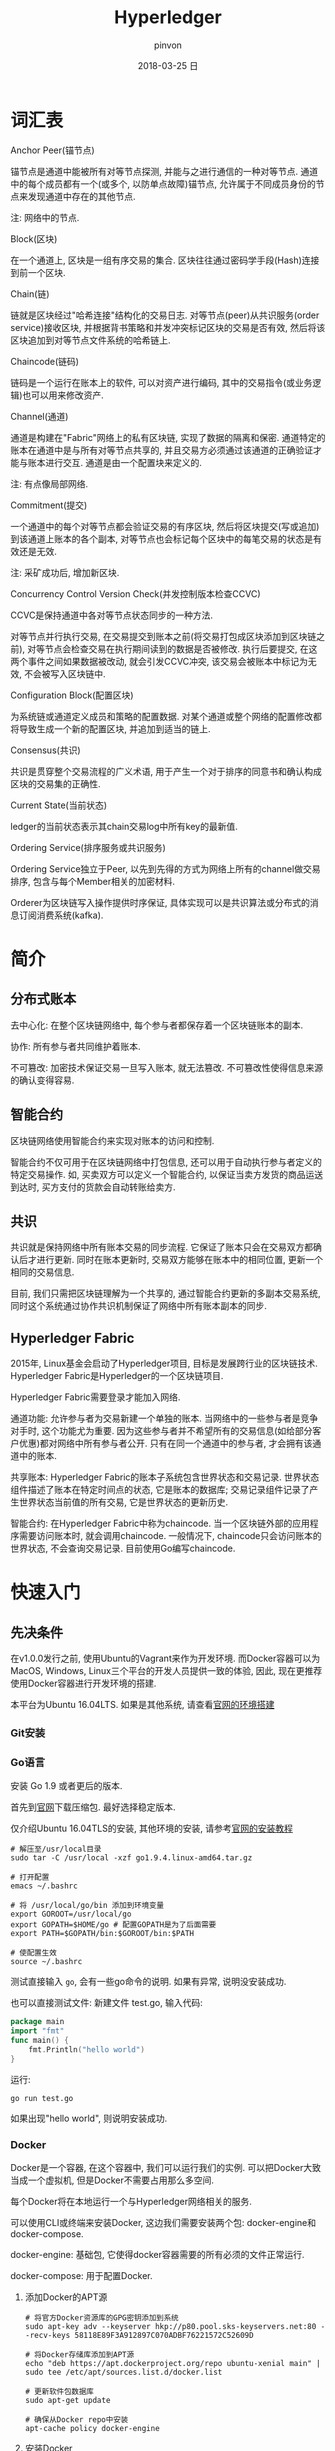 #+TITLE:       Hyperledger
#+AUTHOR:      pinvon
#+EMAIL:       pinvon@ubuntu
#+DATE:        2018-03-25 日
#+URI:         /blog/%y/%m/%d/hyperledger
#+KEYWORDS:    <TODO: insert your keywords here>
#+TAGS:        BlockChain
#+LANGUAGE:    en
#+OPTIONS:     H:3 num:nil toc:t \n:nil ::t |:t ^:nil -:nil f:t *:t <:t
#+DESCRIPTION: <TODO: insert your description here>

* 词汇表

***** Anchor Peer(锚节点)

锚节点是通道中能被所有对等节点探测, 并能与之进行通信的一种对等节点. 通道中的每个成员都有一个(或多个, 以防单点故障)锚节点, 允许属于不同成员身份的节点来发现通道中存在的其他节点.

注: 网络中的节点.

***** Block(区块)

在一个通道上, 区块是一组有序交易的集合. 区块往往通过密码学手段(Hash)连接到前一个区块.

***** Chain(链)

链就是区块经过"哈希连接"结构化的交易日志. 对等节点(peer)从共识服务(order service)接收区块, 并根据背书策略和并发冲突标记区块的交易是否有效, 然后将该区块追加到对等节点文件系统的哈希链上.

***** Chaincode(链码)

链码是一个运行在账本上的软件, 可以对资产进行编码, 其中的交易指令(或业务逻辑)也可以用来修改资产.

***** Channel(通道)

通道是构建在"Fabric"网络上的私有区块链, 实现了数据的隔离和保密. 通道特定的账本在通道中是与所有对等节点共享的, 并且交易方必须通过该通道的正确验证才能与账本进行交互. 通道是由一个配置块来定义的.

注: 有点像局部网络.

***** Commitment(提交)

一个通道中的每个对等节点都会验证交易的有序区块, 然后将区块提交(写或追加)到该通道上账本的各个副本, 对等节点也会标记每个区块中的每笔交易的状态是有效还是无效.

注: 采矿成功后, 增加新区块.

***** Concurrency Control Version Check(并发控制版本检查CCVC)

CCVC是保持通道中各对等节点状态同步的一种方法.

对等节点并行执行交易, 在交易提交到账本之前(将交易打包成区块添加到区块链之前), 对等节点会检查交易在执行期间读到的数据是否被修改. 执行后要提交, 在这两个事件之间如果数据被改动, 就会引发CCVC冲突, 该交易会被账本中标记为无效, 不会被写入区块链中.

***** Configuration Block(配置区块)

为系统链或通道定义成员和策略的配置数据. 对某个通道或整个网络的配置修改都将导致生成一个新的配置区块, 并追加到适当的链上.

***** Consensus(共识)

共识是贯穿整个交易流程的广义术语, 用于产生一个对于排序的同意书和确认构成区块的交易集的正确性.

***** Current State(当前状态)

ledger的当前状态表示其chain交易log中所有key的最新值.

***** Ordering Service(排序服务或共识服务)

Ordering Service独立于Peer, 以先到先得的方式为网络上所有的channel做交易排序, 包含与每个Member相关的加密材料.

Orderer为区块链写入操作提供时序保证, 具体实现可以是共识算法或分布式的消息订阅消费系统(kafka).

* 简介

** 分布式账本

去中心化: 在整个区块链网络中, 每个参与者都保存着一个区块链账本的副本.

协作: 所有参与者共同维护着账本.

不可篡改: 加密技术保证交易一旦写入账本, 就无法篡改. 不可篡改性使得信息来源的确认变得容易.

** 智能合约

区块链网络使用智能合约来实现对账本的访问和控制.

智能合约不仅可用于在区块链网络中打包信息, 还可以用于自动执行参与者定义的特定交易操作. 如, 买卖双方可以定义一个智能合约, 以保证当卖方发货的商品运送到达时, 买方支付的货款会自动转账给卖方.

** 共识

共识就是保持网络中所有账本交易的同步流程. 它保证了账本只会在交易双方都确认后才进行更新. 同时在账本更新时, 交易双方能够在账本中的相同位置, 更新一个相同的交易信息.

目前, 我们只需把区块链理解为一个共享的, 通过智能合约更新的多副本交易系统, 同时这个系统通过协作共识机制保证了网络中所有账本副本的同步.

** Hyperledger Fabric

2015年, Linux基金会启动了Hyperledger项目, 目标是发展跨行业的区块链技术. Hyperledger Fabric是Hyperledger的一个区块链项目.

Hyperledger Fabric需要登录才能加入网络.

通道功能: 允许参与者为交易新建一个单独的账本. 当网络中的一些参与者是竞争对手时, 这个功能尤为重要. 因为这些参与者并不希望所有的交易信息(如给部分客户优惠)都对网络中所有参与者公开. 只有在同一个通道中的参与者, 才会拥有该通道中的账本.

共享账本: Hyperledger Fabric的账本子系统包含世界状态和交易记录. 世界状态组件描述了账本在特定时间点的状态, 它是账本的数据库; 交易记录组件记录了产生世界状态当前值的所有交易, 它是世界状态的更新历史.

智能合约: 在Hyperledger Fabric中称为chaincode. 当一个区块链外部的应用程序需要访问账本时, 就会调用chaincode. 一般情况下, chaincode只会访问账本的世界状态, 不会查询交易记录. 目前使用Go编写chaincode.

* 快速入门

** 先决条件

在v1.0.0发行之前, 使用Ubuntu的Vagrant来作为开发环境. 而Docker容器可以为MacOS, Windows, Linux三个平台的开发人员提供一致的体验, 因此, 现在更推荐使用Docker容器进行开发环境的搭建.

本平台为Ubuntu 16.04LTS. 如果是其他系统, 请查看[[http://hyperledger-fabric.readthedocs.io/en/latest/dev-setup/devenv.html][官网的环境搭建]]

*** Git安装

*** Go语言

安装 Go 1.9 或者更后的版本.

首先到[[https://golang.org/dl/][官网]]下载压缩包. 最好选择稳定版本.

仅介绍Ubuntu 16.04TLS的安装, 其他环境的安装, 请参考[[https://golang.org/doc/install][官网的安装教程]]

#+BEGIN_SRC Shell
# 解压至/usr/local目录
sudo tar -C /usr/local -xzf go1.9.4.linux-amd64.tar.gz

# 打开配置
emacs ~/.bashrc

# 将 /usr/local/go/bin 添加到环境变量
export GOROOT=/usr/local/go
export GOPATH=$HOME/go # 配置GOPATH是为了后面需要
export PATH=$GOPATH/bin:$GOROOT/bin:$PATH

# 使配置生效
source ~/.bashrc
#+END_SRC

测试直接输入 =go=, 会有一些go命令的说明. 如果有异常, 说明没安装成功. 

也可以直接测试文件: 新建文件 test.go, 输入代码:
#+BEGIN_SRC GO
package main
import "fmt"
func main() {
	fmt.Println("hello world")
}
#+END_SRC

运行:
#+BEGIN_SRC Shell
go run test.go
#+END_SRC

如果出现"hello world", 则说明安装成功.


*** Docker

Docker是一个容器, 在这个容器中, 我们可以运行我们的实例. 可以把Docker大致当成一个虚拟机, 但是Docker不需要占用那么多空间.

每个Docker将在本地运行一个与Hyperledger网络相关的服务.

可以使用CLI或终端来安装Docker, 这边我们需要安装两个包: docker-engine和docker-compose.

docker-engine: 基础包, 它使得docker容器需要的所有必须的文件正常运行.

docker-compose: 用于配置Docker.

**** 添加Docker的APT源

#+BEGIN_SRC Shell
# 将官方Docker资源库的GPG密钥添加到系统
sudo apt-key adv --keyserver hkp://p80.pool.sks-keyservers.net:80 --recv-keys 58118E89F3A912897C070ADBF76221572C52609D

# 将Docker存储库添加到APT源
echo "deb https://apt.dockerproject.org/repo ubuntu-xenial main" | sudo tee /etc/apt/sources.list.d/docker.list

# 更新软件包数据库
sudo apt-get update

# 确保从Docker repo中安装
apt-cache policy docker-engine
#+END_SRC

**** 安装Docker

#+BEGIN_SRC Shell
sudo apt-get install -y docker-engine

# 开启docker服务
sudo service docker start

# 让docker服务开机自启动
sudo systemctl enable docker

# 如果要取消开机自动启动, 则输入
sudo systemctl disable docker

# 测试docker是否在运行
docker

# 使用pip安装docker-compose
sudo pip install docker-compose
#+END_SRC

关于Docker的安装, 到此结束.

默认情况下, 运行docker需要root权限, 也可以用安装docker的用户运行. 但是如果其他用户想要运行docker, 则会出错. 可以通过如下命令, 使用户有权限运行docker:
#+BEGIN_SRC Shell
sudo usermod -aG docker username
#+END_SRC

*** 安装Pip
** 安装Hyperledger Fabric

*** 创建GOPATH

#+BEGIN_SRC Shell
mkdir -p $GOPATH

cd $GOPATH
mkdir src
cd src
mkdir github.com
cd github.com
mkdir hyperledger
cd hyperledger
#+END_SRC

*** 获取Fabric源码

在hyperledger目录下, 执行如下命令:
#+BEGIN_SRC Shell
git clone https://github.com/hyperledger/fabric.git
#+END_SRC
*** 编译

**** 编译Fabric工具

configtxgen工具用来配置Fabric的通道. 它的配置参数主要由 =configtx.yaml= 文件提供.

cryptogen工具可以快速地根据配置自动批量生成所需要的密钥及证书文件. 它的配置参数主要由 =crypto-config.yaml= 文件提供.

在 =fabric= 目录下, 编译 =configtxgen=:
#+BEGIN_SRC Shell
sudo apt install libtool libltdl-dev
make configtxgen
#+END_SRC

如果出现下图所示的提示, 说明编译成功.
[[./3.png]]

编译后的执行文件放在 =fabric/build/bin/configtxgen=.

如果出现 =find: `/src/github.com/hyperledger/fabric/core/chaincode/shim': 没有那个文件或目录=, 说明 =GOPATH= 没有配置好, 或者配置了之后没有 =source ~/.bashrc=.

cryptogen工具的编译方式也一样:
#+BEGIN_SRC Shell
make cryptogen
#+END_SRC


使用configtxgen工具, 生成通道的区块并配置.
#+BEGIN_SRC Shell
cd examples/e2e_cli
./generateArtifacts.sh 
#+END_SRC

成功后会有类似如下的输出:
[[./4.png]]

***** 弯路

这一小节的东西是我编译时走的弯路, 直接使用 =make docker= 碰到了许多错误. 如果和我一样遇到错误了, 先跳到本小节的最后, 先手动安装 go tools.

我们有了初始块, 需要容器来运行区块链网络. Hyperledger Fabric建议使用容器来做这些工作, 以便将其与主机任务分离, 并实现定制和调整. 因此, 需要下载相应的镜像文件. 回到 =fabric= 目录, 执行:
#+BEGIN_SRC Shell
make docker
#+END_SRC
如果成功, 则如下图所示, 正在下载镜像文件:

[[./6.png]]

如果出现如下问题:

[[./5.png]]

说明当前用户没有权限来运行docker. 执行以下语句:
#+BEGIN_SRC Shell
sudo usermod -aG docker $USER
# 重启
#+END_SRC

如果编译golint时报错, 一般是因为下载超时, hyperledger fabric是使用go语言编写的, 需要依赖一些工具或者第三方库, 但是因为谷歌有些东西被墙了, 所以要自己手动下载并安装.
#+BEGIN_SRC Shell
mkdir -p $GOPATH/src/golang.org/x
cd $GOPATH/src/golang.org/x
git clone https://github.com/golang/tools.git

# 下载完成后执行以下命令
go get github.com/kardianos/govendor
go get github.com/golang/lint/golint
go get golang.org/x/tools/cmd/goimports
go get github.com/onsi/ginkgo/ginkgo
go get github.com/axw/gocov/...
go get github.com/client9/misspell/cmd/misspell
go get github.com/AlekSi/gocov-xml
go get github.com/golang/protobuf/protoc-gen-go
#+END_SRC

***** Orderer节点的编译

Orderer节点容器里面运行的是Orderer服务, 要想生成Orderer镜像, 就需要先编译出Orderer程序.
#+BEGIN_SRC Shell
make orderer
#+END_SRC

***** Peer节点的编译

Chaincode运行在Peer所在的机器上, 需要给Chaincode准备运行的基础环境, 即ccenv和javaenv两个镜像. 由于被墙, 需要先将之前go的工具拷贝进来.

#+BEGIN_SRC Shell
cp $GOPATH/src/bin/* ./build/docker/gotools/bin/
make peer
#+END_SRC

成功之后显示如下:
[[./7.png]]


使用命令 =docker image= 可查看已安装的镜像文件.

现在, 可以进入 =example/e2e_cli=, 使用脚本, 一键启动程序.
#+BEGIN_SRC Shell
# 开启
./network_setup.sh up [channel-id is optional]

# 关闭
./network_setup.sh down
#+END_SRC

为了加快部署过程, hyperledger提供了一个脚本来执行所有任务. 该脚本会生成配置结果, 本地网络, Chaincode测试.

进入 =examples/e2e_cli= 目录, 从Docker Hub获取镜像:
#+BEGIN_SRC Shell
# 使脚本可执行
chmod +x download-dockerimages.sh

# 执行脚本
./download-dockerimages.sh
#+END_SRC

***** Docker镜像

前面只是生成了Fabric的二进制文件, 不能直接使用. 需要将这些文件打包到Docker镜像中.


#+BEGIN_SRC Shell
# 生成Orderer镜像
make orderer-docker

# 生成Peer镜像
make peer-docker

# fabric-tools镜像
make tools-docker

# 查看docker镜像文件
docker images
#+END_SRC

***** 其他Docker镜像

CouchDB做状态数据库, Kafka做共识, Zookeeper做Kafka的高可用支持. 直接使用以下命令生成:
#+BEGIN_SRC Shell
make docker
#+END_SRC

*** 运行

configtxgen工具会生成两个内容: Orderer的bootstrap block和Fabric的channel configuration transaction.

orderer block: ordering服务的创世区块(第一个区块).

channel transaction: 在 create channel 时会被广播给orderer.

configtx.yaml: 给出网络的定义, 拓扑结构.

crypto-config目录: 包含每个实体的admin证书, ca证书, 签名证书, 私钥等.

generateArtifacts.sh: 该脚本自动为我们生成启动网络所需的配置及创世区块. 如果之前使用过 =network_setup.sh=, 则先将 =channel-artifact目录= 里的可见文件都删除, 隐藏文件不用删, 再将 =crypto-config= 目录直接删除.


启动网络:
#+BEGIN_SRC 
cd examples/e2e_cli
./network_setup.sh up [channel-id-optional]
#+END_SRC

出现如下界面, 说明网络启动运行, 并测试成功:

[[./8.png]]

停止网络有两种方法:

第一种:
#+BEGIN_SRC Shell
# 新开一个终端, 进入examples/e2e_cli
rm -f $(docker ps -aq)

# 查看镜像
docker images

# 将dev-peerx.orgx.example字样的镜像文件删除
# 输入其image id的前6位
docker rmi -f 07032a eb54b1 a9ad47

# 删除配置结果
rm ./ channel-artifacts/channel.tx
#+END_SRC

第二种:
#+BEGIN_SRC Shell
./network_setup.sh down
# 该命令会自动删除启动网络时生成的镜像文件和配置文件
#+END_SRC

*** 手动运行

之前是使用脚本一键启动, 关闭. 我们可以手动来做一遍, 这样就明白背后发生了什么事.

进入 =examples/e2e_cli= 目录.

打开 =docker-compose-cli.yaml=, 找到启动 =script.sh= 的语句, 注释掉.
#+BEGIN_SRC Shell
    working_dir: /opt/gopath/src/github.com/hyperledger/fabric/peer
    # command: /bin/bash -c './scripts/script.sh ${CHANNEL_NAME}; sleep $TIMEOUT'
#+END_SRC

**** 启动网络

 #+BEGIN_SRC Shell
 docker-compose -f docker-compose-cli.yaml up
 #+END_SRC

**** 创建Channel

Channel在逻辑上将我们自己编写的Chaincode与其他的Chaincode区分开来.

进入Cli镜像:
#+BEGIN_SRC Shell
docker exec -it cli bash
#+END_SRC

仅以peer0节点为例, 修改环境变量:
#+BEGIN_SRC Shell

#+END_SRC
